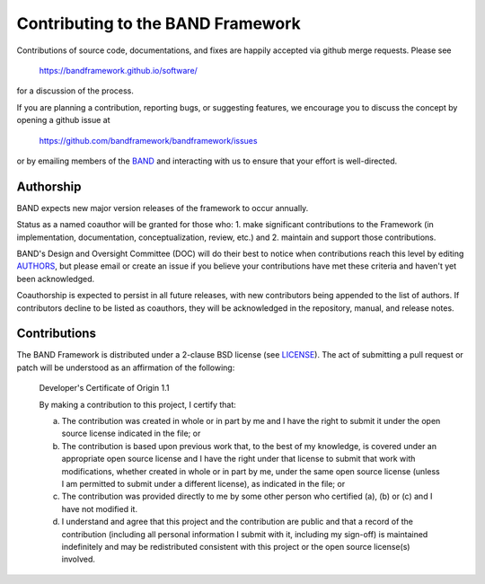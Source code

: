 Contributing to the BAND Framework
==================================

Contributions of source code, documentations, and fixes are happily
accepted via github merge requests. Please see

  https://bandframework.github.io/software/
  
for a discussion of the process.

If you are planning a contribution, reporting bugs, or suggesting features, we encourage you to discuss
the concept by opening a github issue at

  https://github.com/bandframework/bandframework/issues
  
or by emailing members of the `BAND
<https://bandframework.github.io/team/>`_ 
and interacting with us to ensure that your effort is well-directed.

Authorship
----------
BAND expects new major version releases of the framework to occur annually. 

Status as a named coauthor will be granted for those who:
1. make significant contributions to the Framework (in implementation, documentation, conceptualization, review, etc.) and
2. maintain and support those contributions.
    
BAND's Design and Oversight Committee (DOC) will do their best to notice when contributions reach this level by editing `AUTHORS <https://github.com/bandframework/bandframework/blob/main/AUTHORS>`_, but please email or create an issue if you believe your contributions have met these criteria and haven't yet been acknowledged.

Coauthorship is expected to persist in all future releases, with new contributors being appended to the list of authors. If contributors decline to be listed as coauthors, they will be acknowledged in the repository, manual, and release notes.


Contributions
-------------

The BAND Framework is distributed under a 2-clause BSD license (see `LICENSE <https://github.com/bandframework/bandframework/blob/main/LICENSE>`_).  
The act of submitting a pull request or patch will be understood as an 
affirmation of the following:

  Developer's Certificate of Origin 1.1

  By making a contribution to this project, I certify that:

  (a) The contribution was created in whole or in part by me and I
      have the right to submit it under the open source license
      indicated in the file; or

  (b) The contribution is based upon previous work that, to the best
      of my knowledge, is covered under an appropriate open source
      license and I have the right under that license to submit that
      work with modifications, whether created in whole or in part
      by me, under the same open source license (unless I am
      permitted to submit under a different license), as indicated
      in the file; or

  (c) The contribution was provided directly to me by some other
      person who certified (a), (b) or (c) and I have not modified
      it.

  (d) I understand and agree that this project and the contribution
      are public and that a record of the contribution (including all
      personal information I submit with it, including my sign-off) is
      maintained indefinitely and may be redistributed consistent with
      this project or the open source license(s) involved.
